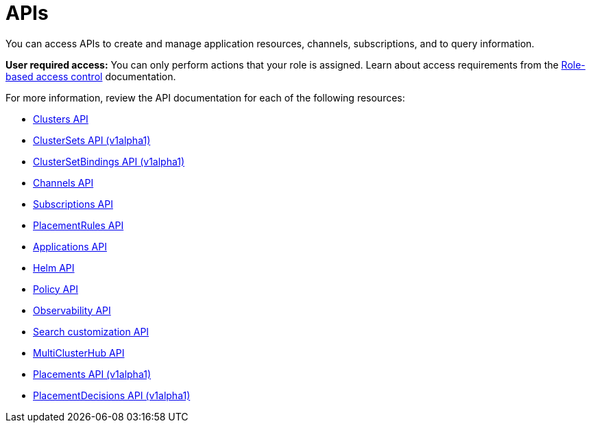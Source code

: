 [#apis]
= APIs

You can access APIs to create and manage application resources, channels, subscriptions, and to query information.

*User required access:* You can only perform actions that your role is assigned. Learn about access requirements from the link:../access_control/rbac.adoc#role-based-access-control[Role-based access control] documentation. 

For more information, review the API documentation for each of the following resources:

* xref:../apis/cluster.json.adoc#clusters-api[Clusters API]
* xref:../apis/clusterset.json.adoc#clustersets-api[ClusterSets API (v1alpha1)]
* xref:../apis/clustersetbinding.json.adoc#clustersetbindings-api[ClusterSetBindings API (v1alpha1)]
* xref:../apis/channels.json.adoc#channels-api[Channels API]
* xref:../apis/subscriptions.json.adoc#subscriptions-api[Subscriptions API]
* xref:../apis/placementrules.json.adoc#placementrules-api[PlacementRules API]
* xref:../apis/application.json.adoc#applications-api[Applications API]
* xref:../apis/helmreleases.json.adoc#helm-api[Helm API]
* xref:../apis/policy.json.adoc#policy-api[Policy API]
* xref:../apis/observability.json.adoc#observability-api[Observability API]
* xref:../apis/search.json.adoc#search-api[Search customization API]
* xref:../apis/multicluster_hub.json.adoc#multicluster-hub-api[MultiClusterHub API]
* xref:../apis/placement.json.adoc#placements-api[Placements API (v1alpha1)]
* xref:../apis/placementdecision.json.adoc#placementdecisions-api[PlacementDecisions API (v1alpha1)]
